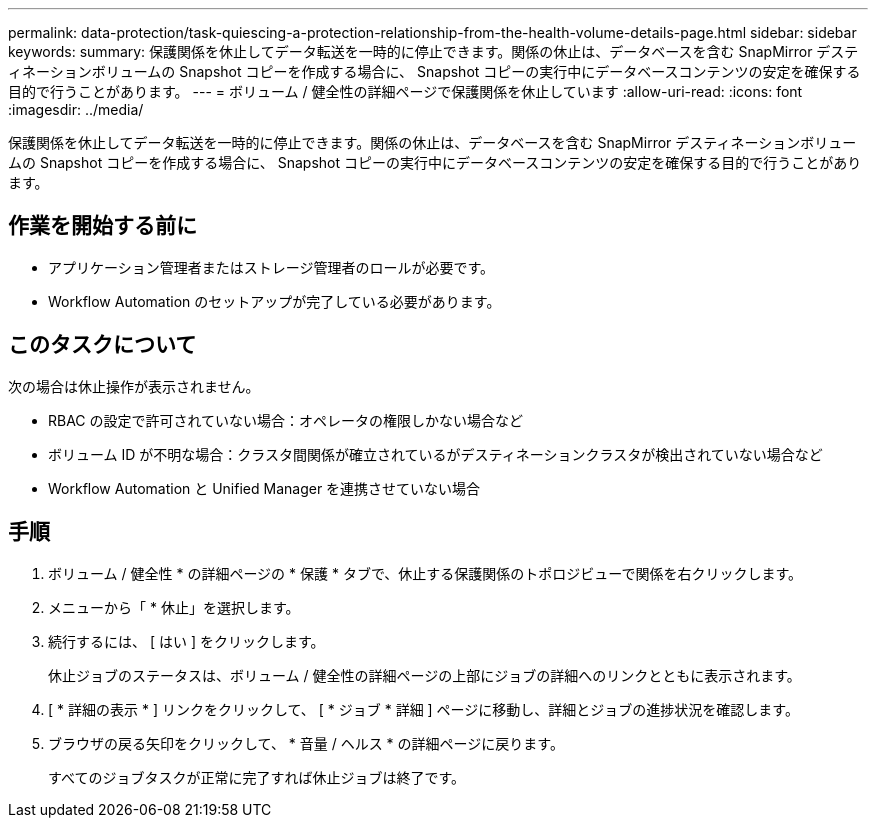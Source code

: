 ---
permalink: data-protection/task-quiescing-a-protection-relationship-from-the-health-volume-details-page.html 
sidebar: sidebar 
keywords:  
summary: 保護関係を休止してデータ転送を一時的に停止できます。関係の休止は、データベースを含む SnapMirror デスティネーションボリュームの Snapshot コピーを作成する場合に、 Snapshot コピーの実行中にデータベースコンテンツの安定を確保する目的で行うことがあります。 
---
= ボリューム / 健全性の詳細ページで保護関係を休止しています
:allow-uri-read: 
:icons: font
:imagesdir: ../media/


[role="lead"]
保護関係を休止してデータ転送を一時的に停止できます。関係の休止は、データベースを含む SnapMirror デスティネーションボリュームの Snapshot コピーを作成する場合に、 Snapshot コピーの実行中にデータベースコンテンツの安定を確保する目的で行うことがあります。



== 作業を開始する前に

* アプリケーション管理者またはストレージ管理者のロールが必要です。
* Workflow Automation のセットアップが完了している必要があります。




== このタスクについて

次の場合は休止操作が表示されません。

* RBAC の設定で許可されていない場合：オペレータの権限しかない場合など
* ボリューム ID が不明な場合：クラスタ間関係が確立されているがデスティネーションクラスタが検出されていない場合など
* Workflow Automation と Unified Manager を連携させていない場合




== 手順

. ボリューム / 健全性 * の詳細ページの * 保護 * タブで、休止する保護関係のトポロジビューで関係を右クリックします。
. メニューから「 * 休止」を選択します。
. 続行するには、 [ はい ] をクリックします。
+
休止ジョブのステータスは、ボリューム / 健全性の詳細ページの上部にジョブの詳細へのリンクとともに表示されます。

. [ * 詳細の表示 * ] リンクをクリックして、 [ * ジョブ * 詳細 ] ページに移動し、詳細とジョブの進捗状況を確認します。
. ブラウザの戻る矢印をクリックして、 * 音量 / ヘルス * の詳細ページに戻ります。
+
すべてのジョブタスクが正常に完了すれば休止ジョブは終了です。


